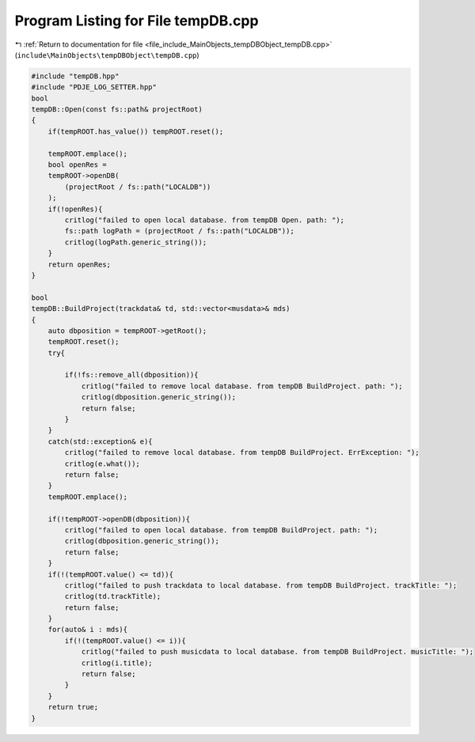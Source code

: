 
.. _program_listing_file_include_MainObjects_tempDBObject_tempDB.cpp:

Program Listing for File tempDB.cpp
===================================

|exhale_lsh| :ref:`Return to documentation for file <file_include_MainObjects_tempDBObject_tempDB.cpp>` (``include\MainObjects\tempDBObject\tempDB.cpp``)

.. |exhale_lsh| unicode:: U+021B0 .. UPWARDS ARROW WITH TIP LEFTWARDS

.. code-block:: cpp

   #include "tempDB.hpp"
   #include "PDJE_LOG_SETTER.hpp"
   bool
   tempDB::Open(const fs::path& projectRoot)
   {
       if(tempROOT.has_value()) tempROOT.reset();
       
       tempROOT.emplace();
       bool openRes =
       tempROOT->openDB(
           (projectRoot / fs::path("LOCALDB"))
       );
       if(!openRes){
           critlog("failed to open local database. from tempDB Open. path: ");
           fs::path logPath = (projectRoot / fs::path("LOCALDB"));
           critlog(logPath.generic_string());
       }
       return openRes;
   }
   
   bool
   tempDB::BuildProject(trackdata& td, std::vector<musdata>& mds)
   {
       auto dbposition = tempROOT->getRoot();
       tempROOT.reset();
       try{
   
           if(!fs::remove_all(dbposition)){
               critlog("failed to remove local database. from tempDB BuildProject. path: ");
               critlog(dbposition.generic_string());
               return false;
           }
       }
       catch(std::exception& e){
           critlog("failed to remove local database. from tempDB BuildProject. ErrException: ");
           critlog(e.what());
           return false;
       }
       tempROOT.emplace();
   
       if(!tempROOT->openDB(dbposition)){
           critlog("failed to open local database. from tempDB BuildProject. path: ");
           critlog(dbposition.generic_string());
           return false;
       }
       if(!(tempROOT.value() <= td)){
           critlog("failed to push trackdata to local database. from tempDB BuildProject. trackTitle: ");
           critlog(td.trackTitle);
           return false;
       }
       for(auto& i : mds){
           if(!(tempROOT.value() <= i)){
               critlog("failed to push musicdata to local database. from tempDB BuildProject. musicTitle: ");
               critlog(i.title);
               return false;
           }
       }
       return true;
   }
